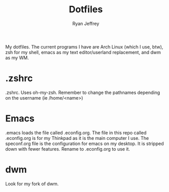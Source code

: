 #+TITLE: Dotfiles
#+AUTHOR: Ryan Jeffrey

My dotfiles. The current programs I have are Arch Linux (which I use, btw), zsh for my shell,
emacs as my text editor/userland replacement, and dwm as my WM.

* .zshrc
.zshrc. Uses oh-my-zsh. Remember to change the pathnames depending on the username (ie /home/<name>)
* Emacs
.emacs loads the file called .econfig.org. The file in this repo called .econfig.org is for my Thinkpad as it is the main computer I use. 
The speconf.org file is the configuration for emacs on my desktop. It is stripped down with fewer features. Rename to .econfig.org to use it.
* dwm
Look for my fork of dwm.

